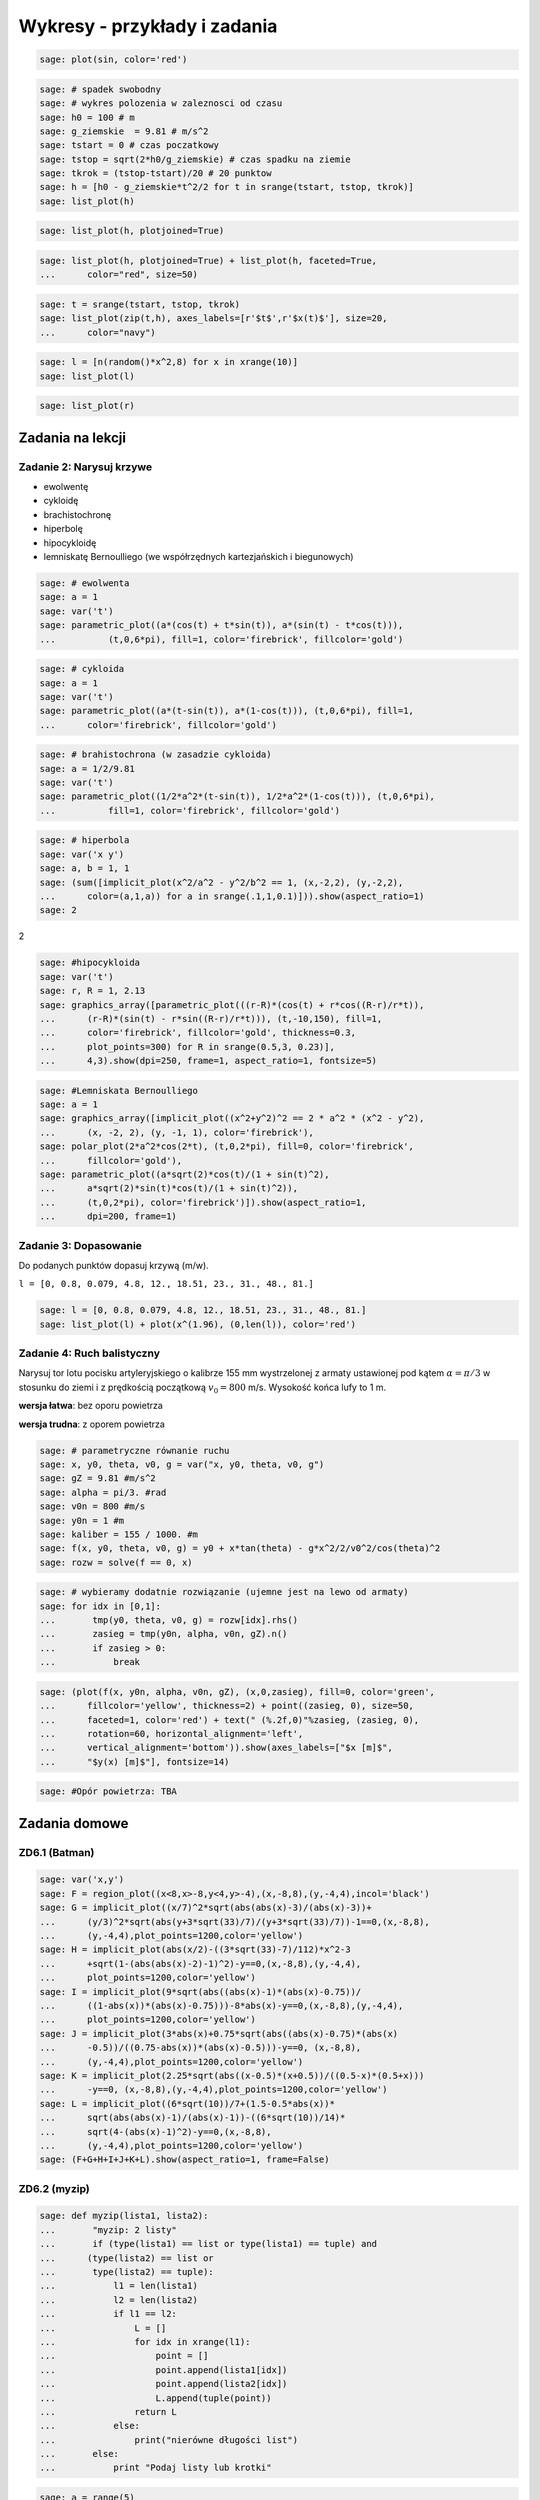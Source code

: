 .. -*- coding: utf-8 -*-


Wykresy - przykłady i zadania
-----------------------------

.. code-block:: python

    sage: plot(sin, color='red')

.. image:: iCSE_ITechninf04_z78_ROZWIAZANIA_ZADAN_media/cell_8_sage0.png
    :align: center


.. end of output

.. code-block:: python

    sage: # spadek swobodny
    sage: # wykres polozenia w zaleznosci od czasu
    sage: h0 = 100 # m
    sage: g_ziemskie  = 9.81 # m/s^2
    sage: tstart = 0 # czas poczatkowy
    sage: tstop = sqrt(2*h0/g_ziemskie) # czas spadku na ziemie
    sage: tkrok = (tstop-tstart)/20 # 20 punktow
    sage: h = [h0 - g_ziemskie*t^2/2 for t in srange(tstart, tstop, tkrok)]
    sage: list_plot(h)

.. image:: iCSE_ITechninf04_z78_ROZWIAZANIA_ZADAN_media/cell_4_sage0.png
    :align: center


.. end of output

.. code-block:: python

    sage: list_plot(h, plotjoined=True)

.. image:: iCSE_ITechninf04_z78_ROZWIAZANIA_ZADAN_media/cell_9_sage0.png
    :align: center


.. end of output

.. code-block:: python

    sage: list_plot(h, plotjoined=True) + list_plot(h, faceted=True, 
    ...      color="red", size=50)

.. image:: iCSE_ITechninf04_z78_ROZWIAZANIA_ZADAN_media/cell_5_sage0.png
    :align: center


.. end of output

.. code-block:: python

    sage: t = srange(tstart, tstop, tkrok)
    sage: list_plot(zip(t,h), axes_labels=[r'$t$',r'$x(t)$'], size=20, 
    ...      color="navy")

.. image:: iCSE_ITechninf04_z78_ROZWIAZANIA_ZADAN_media/cell_7_sage0.png
    :align: center


.. end of output

.. code-block:: python

    sage: l = [n(random()*x^2,8) for x in xrange(10)]
    sage: list_plot(l)

.. image:: iCSE_ITechninf04_z78_ROZWIAZANIA_ZADAN_media/cell_15_sage0.png
    :align: center


.. end of output

.. code-block:: python

    sage: list_plot(r)

.. image:: iCSE_ITechninf04_z78_ROZWIAZANIA_ZADAN_media/cell_16_sage0.png
    :align: center


.. end of output

Zadania na lekcji
=================

Zadanie 2: Narysuj krzywe
~~~~~~~~~~~~~~~~~~~~~~~~~~

- ewolwentę
- cykloidę
- brachistochronę
- hiperbolę
- hipocykloidę
- lemniskatę Bernoulliego (we współrzędnych kartezjańskich i biegunowych)


.. code-block:: python

    sage: # ewolwenta
    sage: a = 1
    sage: var('t')
    sage: parametric_plot((a*(cos(t) + t*sin(t)), a*(sin(t) - t*cos(t))), 
    ...          (t,0,6*pi), fill=1, color='firebrick', fillcolor='gold')

.. image:: iCSE_ITechninf04_z78_ROZWIAZANIA_ZADAN_media/cell_37_sage0.png
    :align: center


.. end of output

.. code-block:: python

    sage: # cykloida
    sage: a = 1
    sage: var('t')
    sage: parametric_plot((a*(t-sin(t)), a*(1-cos(t))), (t,0,6*pi), fill=1, 
    ...      color='firebrick', fillcolor='gold')

.. image:: iCSE_ITechninf04_z78_ROZWIAZANIA_ZADAN_media/cell_40_sage0.png
    :align: center


.. end of output

.. code-block:: python

    sage: # brahistochrona (w zasadzie cykloida)
    sage: a = 1/2/9.81
    sage: var('t')
    sage: parametric_plot((1/2*a^2*(t-sin(t)), 1/2*a^2*(1-cos(t))), (t,0,6*pi), 
    ...          fill=1, color='firebrick', fillcolor='gold')

.. image:: iCSE_ITechninf04_z78_ROZWIAZANIA_ZADAN_media/cell_41_sage0.png
    :align: center


.. end of output

.. code-block:: python

    sage: # hiperbola
    sage: var('x y')
    sage: a, b = 1, 1
    sage: (sum([implicit_plot(x^2/a^2 - y^2/b^2 == 1, (x,-2,2), (y,-2,2), 
    ...      color=(a,1,a)) for a in srange(.1,1,0.1)])).show(aspect_ratio=1)
    sage: 2


.. image:: iCSE_ITechninf04_z78_ROZWIAZANIA_ZADAN_media/cell_45_sage0.png
    :align: center


2

.. end of output

.. code-block:: python

    sage: #hipocykloida
    sage: var('t')
    sage: r, R = 1, 2.13
    sage: graphics_array([parametric_plot(((r-R)*(cos(t) + r*cos((R-r)/r*t)), 
    ...      (r-R)*(sin(t) - r*sin((R-r)/r*t))), (t,-10,150), fill=1, 
    ...      color='firebrick', fillcolor='gold', thickness=0.3, 
    ...      plot_points=300) for R in srange(0.5,3, 0.23)], 
    ...      4,3).show(dpi=250, frame=1, aspect_ratio=1, fontsize=5)

.. image:: iCSE_ITechninf04_z78_ROZWIAZANIA_ZADAN_media/sage0.png
    :align: center
    :width: 600px


.. end of output

.. code-block:: python

    sage: #Lemniskata Bernoulliego
    sage: a = 1
    sage: graphics_array([implicit_plot((x^2+y^2)^2 == 2 * a^2 * (x^2 - y^2), 
    ...      (x, -2, 2), (y, -1, 1), color='firebrick'),
    sage: polar_plot(2*a^2*cos(2*t), (t,0,2*pi), fill=0, color='firebrick', 
    ...      fillcolor='gold'),
    sage: parametric_plot((a*sqrt(2)*cos(t)/(1 + sin(t)^2),
    ...      a*sqrt(2)*sin(t)*cos(t)/(1 + sin(t)^2)),
    ...      (t,0,2*pi), color='firebrick')]).show(aspect_ratio=1, 
    ...      dpi=200, frame=1)


.. image:: iCSE_ITechninf04_z78_ROZWIAZANIA_ZADAN_media/sage1.png
    :align: center
    :width: 600px


.. end of output

Zadanie 3: Dopasowanie
~~~~~~~~~~~~~~~~~~~~~~

Do podanych punktów dopasuj krzywą (m/w).

``l = [0, 0.8, 0.079, 4.8, 12., 18.51, 23., 31., 48., 81.]``


.. code-block:: python

    sage: l = [0, 0.8, 0.079, 4.8, 12., 18.51, 23., 31., 48., 81.]
    sage: list_plot(l) + plot(x^(1.96), (0,len(l)), color='red')

.. image:: iCSE_ITechninf04_z78_ROZWIAZANIA_ZADAN_media/cell_49_sage0.png
    :align: center


.. end of output


Zadanie 4: Ruch balistyczny
~~~~~~~~~~~~~~~~~~~~~~~~~~~

Narysuj tor lotu pocisku artyleryjskiego o kalibrze 155 mm wystrzelonej z armaty ustawionej pod kątem :math:`\alpha = \pi/3` w stosunku do ziemi i z prędkością początkową :math:`{v}_{0} = 800` m/s. Wysokość końca lufy to 1 m.

**wersja łatwa**: bez oporu powietrza

**wersja trudna**: z oporem powietrza


.. code-block:: python

    sage: # parametryczne równanie ruchu
    sage: x, y0, theta, v0, g = var("x, y0, theta, v0, g")
    sage: gZ = 9.81 #m/s^2
    sage: alpha = pi/3. #rad
    sage: v0n = 800 #m/s
    sage: y0n = 1 #m
    sage: kaliber = 155 / 1000. #m
    sage: f(x, y0, theta, v0, g) = y0 + x*tan(theta) - g*x^2/2/v0^2/cos(theta)^2
    sage: rozw = solve(f == 0, x)


.. end of output

.. code-block:: python

    sage: # wybieramy dodatnie rozwiązanie (ujemne jest na lewo od armaty)
    sage: for idx in [0,1]:
    ...       tmp(y0, theta, v0, g) = rozw[idx].rhs()
    ...       zasieg = tmp(y0n, alpha, v0n, gZ).n()
    ...       if zasieg > 0:
    ...           break


.. end of output

.. code-block:: python

    sage: (plot(f(x, y0n, alpha, v0n, gZ), (x,0,zasieg), fill=0, color='green', 
    ...      fillcolor='yellow', thickness=2) + point((zasieg, 0), size=50, 
    ...      faceted=1, color='red') + text(" (%.2f,0)"%zasieg, (zasieg, 0), 
    ...      rotation=60, horizontal_alignment='left', 
    ...      vertical_alignment='bottom')).show(axes_labels=["$x [m]$",
    ...      "$y(x) [m]$"], fontsize=14)

.. image:: iCSE_ITechninf04_z78_ROZWIAZANIA_ZADAN_media/cell_51_sage0.png
    :align: center


.. end of output

.. code-block:: python

    sage: #Opór powietrza: TBA


.. end of output


Zadania domowe
==============

ZD6.1 (Batman)
~~~~~~~~~~~~~~


.. code-block:: python

    sage: var('x,y')
    sage: F = region_plot((x<8,x>-8,y<4,y>-4),(x,-8,8),(y,-4,4),incol='black')
    sage: G = implicit_plot((x/7)^2*sqrt(abs(abs(x)-3)/(abs(x)-3))+
    ...      (y/3)^2*sqrt(abs(y+3*sqrt(33)/7)/(y+3*sqrt(33)/7))-1==0,(x,-8,8),
    ...      (y,-4,4),plot_points=1200,color='yellow')
    sage: H = implicit_plot(abs(x/2)-((3*sqrt(33)-7)/112)*x^2-3
    ...      +sqrt(1-(abs(abs(x)-2)-1)^2)-y==0,(x,-8,8),(y,-4,4),
    ...      plot_points=1200,color='yellow')
    sage: I = implicit_plot(9*sqrt(abs((abs(x)-1)*(abs(x)-0.75))/
    ...      ((1-abs(x))*(abs(x)-0.75)))-8*abs(x)-y==0,(x,-8,8),(y,-4,4),
    ...      plot_points=1200,color='yellow')
    sage: J = implicit_plot(3*abs(x)+0.75*sqrt(abs((abs(x)-0.75)*(abs(x)
    ...      -0.5))/((0.75-abs(x))*(abs(x)-0.5)))-y==0, (x,-8,8),
    ...      (y,-4,4),plot_points=1200,color='yellow')
    sage: K = implicit_plot(2.25*sqrt(abs((x-0.5)*(x+0.5))/((0.5-x)*(0.5+x)))
    ...      -y==0, (x,-8,8),(y,-4,4),plot_points=1200,color='yellow')
    sage: L = implicit_plot((6*sqrt(10))/7+(1.5-0.5*abs(x))*
    ...      sqrt(abs(abs(x)-1)/(abs(x)-1))-((6*sqrt(10))/14)*
    ...      sqrt(4-(abs(x)-1)^2)-y==0,(x,-8,8),
    ...      (y,-4,4),plot_points=1200,color='yellow')
    sage: (F+G+H+I+J+K+L).show(aspect_ratio=1, frame=False)

.. image:: iCSE_ITechninf04_z78_ROZWIAZANIA_ZADAN_media/cell_21_sage0.png
    :align: center


.. end of output


ZD6.2 (myzip)
~~~~~~~~~~~~~


.. code-block:: python

    sage: def myzip(lista1, lista2):
    ...       "myzip: 2 listy"
    ...       if (type(lista1) == list or type(lista1) == tuple) and 
    ...      (type(lista2) == list or 
    ...       type(lista2) == tuple):
    ...           l1 = len(lista1)
    ...           l2 = len(lista2)
    ...           if l1 == l2:
    ...               L = []
    ...               for idx in xrange(l1):
    ...                   point = []
    ...                   point.append(lista1[idx])
    ...                   point.append(lista2[idx])        
    ...                   L.append(tuple(point))
    ...               return L
    ...           else:
    ...               print("nierówne długości list")
    ...       else:
    ...           print "Podaj listy lub krotki"


.. end of output

.. code-block:: python

    sage: a = range(5)
    sage: b = range(5)
    sage: print zip(a,b)
    sage: print myzip(a,tuple(a))


| [(0, 0), (1, 1), (2, 2), (3, 3), (4, 4)]
| [(0, 0), (1, 1), (2, 2), (3, 3), (4, 4)]

.. end of output

.. code-block:: python

    sage: def myzip2(*argv):
    ...       "myzip: wiele list"
    ...       output = 0
    ...       
    ...       if len(argv) < 2:
    ...           print "min 2 listy lub krotki"
    ...           output = None
    ...       
    ...       l = []
    ...       for arg in argv:
    ...           if not (type(arg) == list or type(arg) == tuple):
    ...               print "Podaj listy lub krotki"
    ...               output = None
    ...               break
    ...           else:
    ...               l.append(len(arg))
    ...           
    ...       if False in [l[0] == la for la in l]:
    ...           print "listy muszą być równe" 
    ...           output = None
    ...       
    ...       if output != None:
    ...           L = []
    ...           for idx in xrange(l[0]):
    ...               point = []
    ...               for arg in argv:
    ...                   point.append(arg[idx])
    ...               L.append(tuple(point))    
    ...       
    ...       return None if output == None else L


.. end of output

.. code-block:: python

    sage: print zip(a,tuple(a),tuple(b))        
    sage: print myzip2(a,tuple(a),tuple(b))


| [(0, 0, 0), (1, 1, 1), (2, 2, 2), (3, 3, 3), (4, 4, 4)]
| [(0, 0, 0), (1, 1, 1), (2, 2, 2), (3, 3, 3), (4, 4, 4)]

.. end of output

ZD6.3 (Lissajous)
~~~~~~~~~~~~~~~~~

.. code-block:: python

    sage: A = 1
    sage: B = 1
    sage: a = [randint(1,10) for i in range(1,10)]
    sage: b = [randint(1,10) for i in range(1,10)]
    sage: delta = [random()*2 for i in range(1,10)]
    sage: pp = []
    sage: for a, b, delta in zip(a,b,delta):
    ...       f(x) = A*sin(a*x + delta*pi) 
    ...       g(x) = B*sin(b*x)
    ...       pp.append(parametric_plot((f,g),(-2*pi,2*pi), 
    ...       color=((a+b)/20.,a/10.,b/10.)) 
    ...       + text(r"$a=%d, b=%d$" % (a,b), (0,0), color="black") 
    ...       + text(r"$\delta=%.2f\pi$" % (delta), (0,-0.5), color="black")) 
    sage: graphics_array(((pp[0],pp[1],pp[2]),(pp[3],pp[4],pp[5]),
    ...       (pp[6],pp[7],pp[8]))).show(frame=True, axes=False, 
    ...       aspect_ratio=1, ticks=None)

.. image:: iCSE_ITechninf04_z78_ROZWIAZANIA_ZADAN_media/sage2.png
    :align: center


.. end of output


Zadanie ZD6.4: Metoda Newtona
~~~~~~~~~~~~~~~~~~~~~~~~~~~~~~~~~


.. code-block:: python

    sage: x = var('x')
    sage: #przykładowa funkcja
    sage: f(x) = sqrt(x)-2; print f
    sage: df(x) = diff(f,x); print df
    sage: # i jej wykres na szybko
    sage: plot(f,0,5).show(dpi=50)


| x \|--> sqrt(x) - 2
| x \|--> 1/2/sqrt(x)

.. image:: iCSE_ITechninf04_z78_ROZWIAZANIA_ZADAN_media/cell_29_sage0.png
    :align: center


.. end of output

.. code-block:: python

    sage: # szukamy miejsca zerowego na przedziale [a,b] = [1,2] metodą Newtona
    sage: # warunek stopu (dokładność obliczeń):
    sage: epsilon = 1e-8
    sage: #równanie na styczną do funkcji w punkcie (x0, f(x0))
    sage: var('x0, y0')
    sage: styczna(x, x0) = f(x0) + df(x0)*(x - x0)
    sage: a, b = 0.5, 2
    sage: y = a
    sage: pts1 = []
    sage: pts2 = []
    sage: sty = []
    sage: sty2 = []
    sage: while not ((f(y) < epsilon) and (f(y) > -epsilon)):
    ...      print y.n(), f(y).n()    
    ...      pts1.append(point([y, f(y)], size=20, faceted=1, 
    ...      rgbcolor='yellow'))
    ...      pts2.append(point([y - f(y)/df(y), 0], size=20, faceted=1, 
    ...      rgbcolor='red'))    
    ...      sty2.append(plot(styczna(x, y),0,6,color='green', 
    ...      linestyle='solid'))    
    ...      y -= f(y)/df(y)
    ...       
    sage: print "Miejsce zerowe (x,f(x)) =", (y.n(), f(y.n()))   
    sage: # grafika - trzeba narysować wykres + odpowiednie 
    sage: # proste styczne do punktów, 
    sage: # w których obliczamy kolejne "zera" 
    sage: (sum(pts) +sum(pts2) + sum(sty2) + 
    ...      plot(f,0,6)).show(axes_labels=["$x$","$f(x)$"], 
    ...      ymax=1, fontsize=14)


| 0.500000000000000 -1.29289321881345
| 2.32842712474619 -0.474081547150638
| 3.77524668665126 -0.0570005953034218
| 3.99675093213506 -0.000812431977665673
| 3.99999933995428 -1.65011436292772e-7
| Miejsce zerowe (x,f(x)) = (3.99999999999997, -6.88338275267597e-15)

.. image:: iCSE_ITechninf04_z78_ROZWIAZANIA_ZADAN_media/cell_28_sage0.png
    :align: center


.. end of output

.. code-block:: python

    sage: # a co nam powie o miejscu zerowym Sage?
    sage: f.find_root(1,5)


3.9999999999999996

.. end of output

